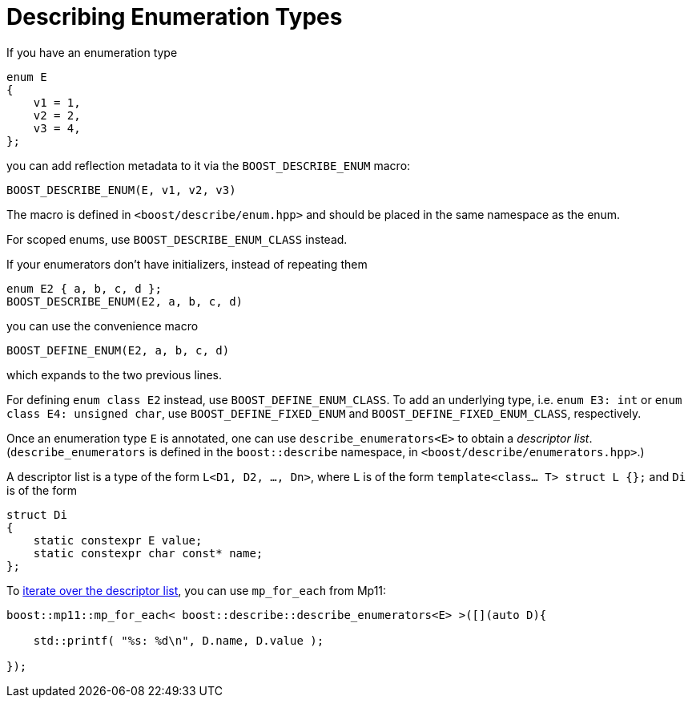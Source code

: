 ////
Copyright 2020 Peter Dimov
Distributed under the Boost Software License, Version 1.0.
https://www.boost.org/LICENSE_1_0.txt
////

[#enums]
# Describing Enumeration Types
:idprefix: enums_

If you have an enumeration type

```
enum E
{
    v1 = 1,
    v2 = 2,
    v3 = 4,
};
```

you can add reflection metadata to it via the `BOOST_DESCRIBE_ENUM` macro:

```
BOOST_DESCRIBE_ENUM(E, v1, v2, v3)
```

The macro is defined in `<boost/describe/enum.hpp>` and should be placed in
the same namespace as the enum.

For scoped enums, use `BOOST_DESCRIBE_ENUM_CLASS` instead.

If your enumerators don't have initializers, instead of repeating them

```
enum E2 { a, b, c, d };
BOOST_DESCRIBE_ENUM(E2, a, b, c, d)
```

you can use the convenience macro

```
BOOST_DEFINE_ENUM(E2, a, b, c, d)
```

which expands to the two previous lines.

For defining `enum class E2` instead, use `BOOST_DEFINE_ENUM_CLASS`. To add
an underlying type, i.e. `enum E3: int` or `enum class E4: unsigned char`,
use `BOOST_DEFINE_FIXED_ENUM` and `BOOST_DEFINE_FIXED_ENUM_CLASS`, respectively.

Once an enumeration type `E` is annotated, one can use `describe_enumerators<E>`
to obtain a _descriptor list_. (`describe_enumerators` is defined in the
`boost::describe` namespace, in `<boost/describe/enumerators.hpp>`.)

A descriptor list is a type of the form `L<D1, D2, ..., Dn>`, where `L` is of
the form `template<class... T> struct L {};` and `Di` is of the form

```
struct Di
{
    static constexpr E value;
    static constexpr char const* name;
};
```

To <<printing_enums_ct,iterate over the descriptor list>>, you can use `mp_for_each` from Mp11:

```
boost::mp11::mp_for_each< boost::describe::describe_enumerators<E> >([](auto D){

    std::printf( "%s: %d\n", D.name, D.value );

});
```

